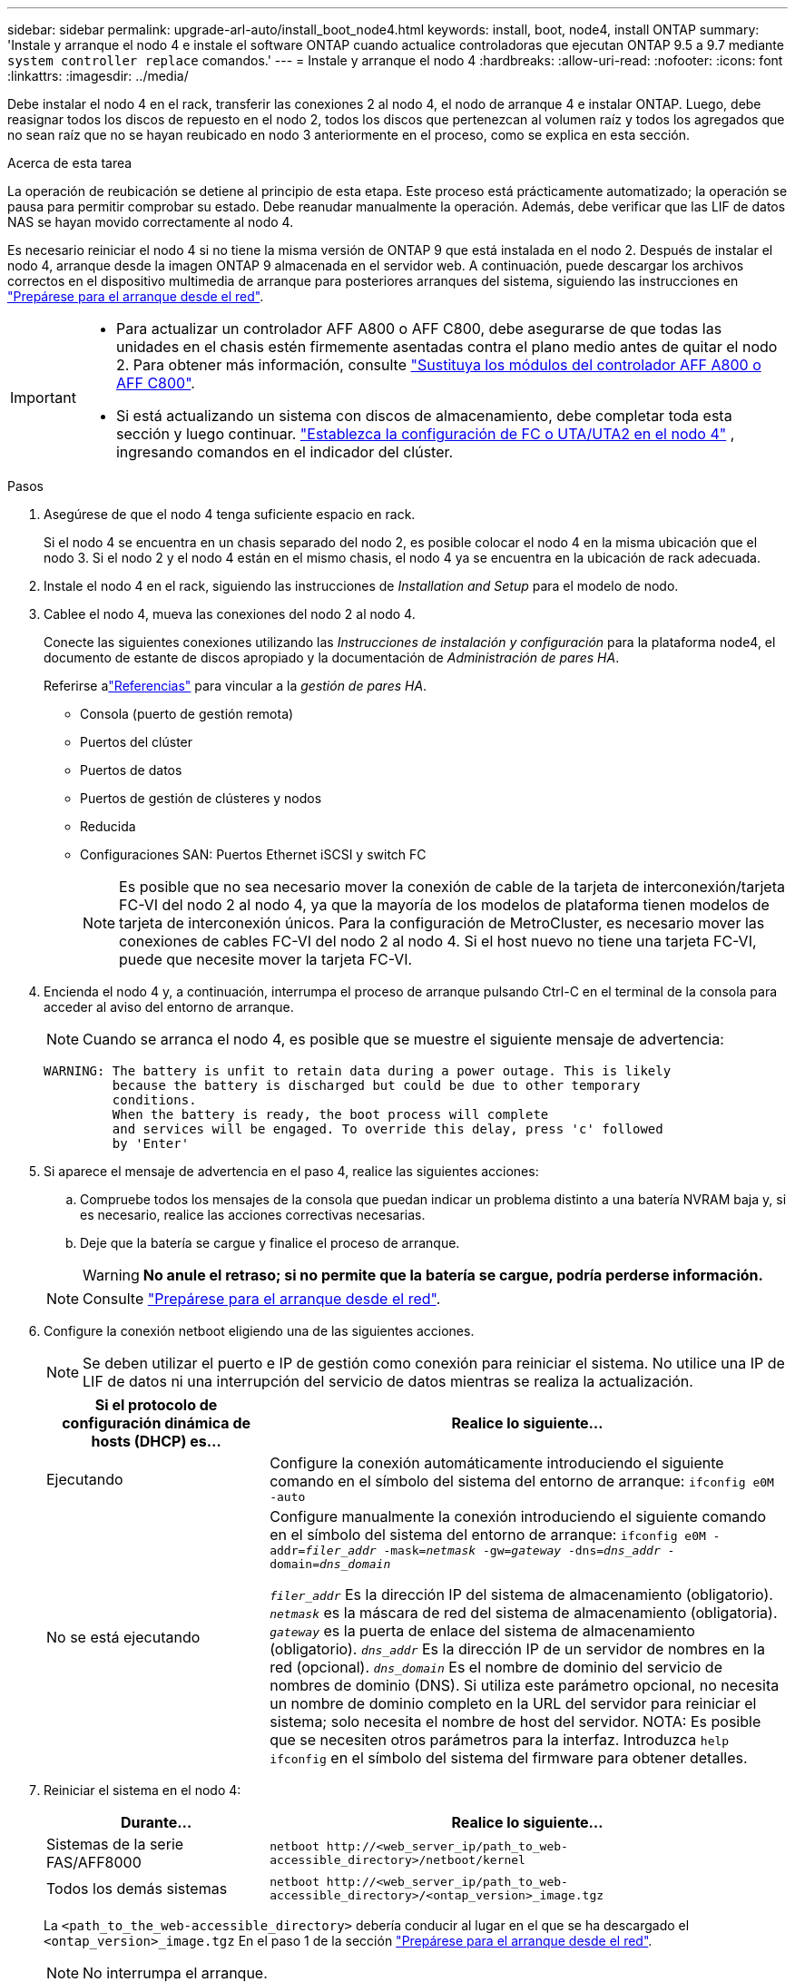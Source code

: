---
sidebar: sidebar 
permalink: upgrade-arl-auto/install_boot_node4.html 
keywords: install, boot, node4, install ONTAP 
summary: 'Instale y arranque el nodo 4 e instale el software ONTAP cuando actualice controladoras que ejecutan ONTAP 9.5 a 9.7 mediante `system controller replace` comandos.' 
---
= Instale y arranque el nodo 4
:hardbreaks:
:allow-uri-read: 
:nofooter: 
:icons: font
:linkattrs: 
:imagesdir: ../media/


[role="lead"]
Debe instalar el nodo 4 en el rack, transferir las conexiones 2 al nodo 4, el nodo de arranque 4 e instalar ONTAP. Luego, debe reasignar todos los discos de repuesto en el nodo 2, todos los discos que pertenezcan al volumen raíz y todos los agregados que no sean raíz que no se hayan reubicado en nodo 3 anteriormente en el proceso, como se explica en esta sección.

.Acerca de esta tarea
La operación de reubicación se detiene al principio de esta etapa. Este proceso está prácticamente automatizado; la operación se pausa para permitir comprobar su estado. Debe reanudar manualmente la operación. Además, debe verificar que las LIF de datos NAS se hayan movido correctamente al nodo 4.

Es necesario reiniciar el nodo 4 si no tiene la misma versión de ONTAP 9 que está instalada en el nodo 2. Después de instalar el nodo 4, arranque desde la imagen ONTAP 9 almacenada en el servidor web. A continuación, puede descargar los archivos correctos en el dispositivo multimedia de arranque para posteriores arranques del sistema, siguiendo las instrucciones en link:prepare_for_netboot.html["Prepárese para el arranque desde el red"].

[IMPORTANT]
====
* Para actualizar un controlador AFF A800 o AFF C800, debe asegurarse de que todas las unidades en el chasis estén firmemente asentadas contra el plano medio antes de quitar el nodo 2. Para obtener más información, consulte link:../upgrade-arl-auto-affa900/replace-node1-affa800.html["Sustituya los módulos del controlador AFF A800 o AFF C800"].
* Si está actualizando un sistema con discos de almacenamiento, debe completar toda esta sección y luego continuar. link:set_fc_or_uta_uta2_config_node4.html["Establezca la configuración de FC o UTA/UTA2 en el nodo 4"] , ingresando comandos en el indicador del clúster.


====
.Pasos
. [[auto_install4_step1]]Asegúrese de que el nodo 4 tenga suficiente espacio en rack.
+
Si el nodo 4 se encuentra en un chasis separado del nodo 2, es posible colocar el nodo 4 en la misma ubicación que el nodo 3. Si el nodo 2 y el nodo 4 están en el mismo chasis, el nodo 4 ya se encuentra en la ubicación de rack adecuada.

. Instale el nodo 4 en el rack, siguiendo las instrucciones de _Installation and Setup_ para el modelo de nodo.
. Cablee el nodo 4, mueva las conexiones del nodo 2 al nodo 4.
+
Conecte las siguientes conexiones utilizando las _Instrucciones de instalación y configuración_ para la plataforma node4, el documento de estante de discos apropiado y la documentación de _Administración de pares HA_.

+
Referirse alink:other_references.html["Referencias"] para vincular a la _gestión de pares HA_.

+
** Consola (puerto de gestión remota)
** Puertos del clúster
** Puertos de datos
** Puertos de gestión de clústeres y nodos
** Reducida
** Configuraciones SAN: Puertos Ethernet iSCSI y switch FC
+

NOTE: Es posible que no sea necesario mover la conexión de cable de la tarjeta de interconexión/tarjeta FC-VI del nodo 2 al nodo 4, ya que la mayoría de los modelos de plataforma tienen modelos de tarjeta de interconexión únicos. Para la configuración de MetroCluster, es necesario mover las conexiones de cables FC-VI del nodo 2 al nodo 4. Si el host nuevo no tiene una tarjeta FC-VI, puede que necesite mover la tarjeta FC-VI.



. Encienda el nodo 4 y, a continuación, interrumpa el proceso de arranque pulsando Ctrl-C en el terminal de la consola para acceder al aviso del entorno de arranque.
+

NOTE: Cuando se arranca el nodo 4, es posible que se muestre el siguiente mensaje de advertencia:

+
....
WARNING: The battery is unfit to retain data during a power outage. This is likely
         because the battery is discharged but could be due to other temporary
         conditions.
         When the battery is ready, the boot process will complete
         and services will be engaged. To override this delay, press 'c' followed
         by 'Enter'
....
. Si aparece el mensaje de advertencia en el paso 4, realice las siguientes acciones:
+
.. Compruebe todos los mensajes de la consola que puedan indicar un problema distinto a una batería NVRAM baja y, si es necesario, realice las acciones correctivas necesarias.
.. Deje que la batería se cargue y finalice el proceso de arranque.
+

WARNING: *No anule el retraso; si no permite que la batería se cargue, podría perderse información.*

+

NOTE: Consulte link:prepare_for_netboot.html["Prepárese para el arranque desde el red"].





. [[step6]]Configure la conexión netboot eligiendo una de las siguientes acciones.
+

NOTE: Se deben utilizar el puerto e IP de gestión como conexión para reiniciar el sistema. No utilice una IP de LIF de datos ni una interrupción del servicio de datos mientras se realiza la actualización.

+
[cols="30,70"]
|===
| Si el protocolo de configuración dinámica de hosts (DHCP) es... | Realice lo siguiente... 


| Ejecutando | Configure la conexión automáticamente introduciendo el siguiente comando en el símbolo del sistema del entorno de arranque:
`ifconfig e0M -auto` 


| No se está ejecutando | Configure manualmente la conexión introduciendo el siguiente comando en el símbolo del sistema del entorno de arranque:
`ifconfig e0M -addr=_filer_addr_ -mask=_netmask_ -gw=_gateway_ -dns=_dns_addr_ -domain=_dns_domain_`

`_filer_addr_` Es la dirección IP del sistema de almacenamiento (obligatorio).
`_netmask_` es la máscara de red del sistema de almacenamiento (obligatoria).
`_gateway_` es la puerta de enlace del sistema de almacenamiento (obligatorio).
`_dns_addr_` Es la dirección IP de un servidor de nombres en la red (opcional).
`_dns_domain_` Es el nombre de dominio del servicio de nombres de dominio (DNS). Si utiliza este parámetro opcional, no necesita un nombre de dominio completo en la URL del servidor para reiniciar el sistema; solo necesita el nombre de host del servidor. NOTA: Es posible que se necesiten otros parámetros para la interfaz. Introduzca `help ifconfig` en el símbolo del sistema del firmware para obtener detalles. 
|===
. Reiniciar el sistema en el nodo 4:
+
[cols="30,70"]
|===
| Durante... | Realice lo siguiente... 


| Sistemas de la serie FAS/AFF8000 | `netboot \http://<web_server_ip/path_to_web-accessible_directory>/netboot/kernel` 


| Todos los demás sistemas | `netboot \http://<web_server_ip/path_to_web-accessible_directory>/<ontap_version>_image.tgz` 
|===
+
La `<path_to_the_web-accessible_directory>` debería conducir al lugar en el que se ha descargado el `<ontap_version>_image.tgz` En el paso 1 de la sección link:prepare_for_netboot.html["Prepárese para el arranque desde el red"].

+

NOTE: No interrumpa el arranque.

. En el menú de inicio, seleccione opción `(7) Install new software first`.
+
Esta opción del menú descarga e instala la nueva imagen de ONTAP en el dispositivo de arranque.

+
Ignore el siguiente mensaje:

+
`This procedure is not supported for Non-Disruptive Upgrade on an HA pair`

+
La nota se aplica a las actualizaciones no disruptivas de ONTAP, no a las actualizaciones de controladoras.

+

NOTE: Utilice siempre netboot para actualizar el nodo nuevo a la imagen deseada. Si utiliza otro método para instalar la imagen en la nueva controladora, podría instalarse la imagen incorrecta. Este problema se aplica a todas las versiones de ONTAP. El procedimiento para reiniciar el sistema combinado con la opción `(7) Install new software` Limpia el soporte de arranque y coloca la misma versión ONTAP en ambas particiones de imagen.

. Si se le solicita que continúe el procedimiento, introduzca `y`, Y cuando se le solicite el paquete, escriba la dirección URL:
+
`\http://<web_server_ip/path_to_web-accessible_directory>/<ontap_version>_image.tgz`

. Lleve a cabo los siguientes pasos para reiniciar el módulo del controlador:
+
.. Introduzca `n` para omitir la recuperación del backup cuando aparezca la siguiente solicitud:
+
....
Do you want to restore the backup configuration now? {y|n}
....
.. Reinicie introduciendo `y` cuando vea el siguiente símbolo del sistema:
+
....
The node must be rebooted to start using the newly installed software. Do you want to reboot now? {y|n}
....
+
El módulo del controlador se reinicia pero se detiene en el menú de inicio porque el dispositivo de arranque se ha reformateado y los datos de configuración deben restaurarse.



. Seleccione el modo de mantenimiento `5` desde el menú de inicio y entrar `y` cuando se le pida que continúe con el arranque.
. Compruebe que la controladora y el chasis están configurados como ha:
+
`ha-config show`

+
En el siguiente ejemplo, se muestra el resultado del `ha-config show` comando:

+
....
Chassis HA configuration: ha
Controller HA configuration: ha
....
+

NOTE: El sistema graba en una PROM tanto si se encuentran en un par ha como en una configuración independiente. El estado debe ser el mismo en todos los componentes del sistema independiente o del par de alta disponibilidad.

. Si la controladora y el chasis no están configurados como alta disponibilidad, utilice los siguientes comandos para corregir la configuración:
+
`ha-config modify controller ha`

+
`ha-config modify chassis ha`

+
Si tiene una configuración MetroCluster, utilice los siguientes comandos para modificar la controladora y el chasis:

+
`ha-config modify controller mcc`

+
`ha-config modify chassis mcc`

. Salga del modo de mantenimiento:
+
`halt`

+
Interrumpa el AUTOBOOT pulsando Ctrl-C en el prompt del entorno de arranque.

. [[auto_install4_step15]]en el nodo 3, compruebe la fecha, la hora y la zona horaria del sistema:
+
`date`

. El nodo 4, compruebe la fecha mediante el siguiente comando en el símbolo del sistema del entorno de arranque:
+
`show date`

. Si es necesario, configure la fecha del nodo 4:
+
`set date _mm/dd/yyyy_`

. En el nodo 4, compruebe la hora mediante el siguiente comando en el símbolo del sistema del entorno de arranque:
+
`show time`

. Si es necesario, configure la hora del nodo 4:
+
`set time _hh:mm:ss_`

. En el cargador de arranque, establezca el ID del sistema del partner en el nodo 4:
+
`setenv partner-sysid _node3_sysid_`

+
Para el nodo 4, `partner-sysid` debe ser el del nodo 3.

+
Guarde los ajustes:

+
`saveenv`

. [[auto_install4_step21]] Compruebe el `partner-sysid` para el nodo 4:
+
`printenv partner-sysid`



. [[auto_install4_step22]]Si tiene unidades NetApp Storage Encryption (NSE) instaladas, realice los siguientes pasos:
+

NOTE: Si aún no lo ha hecho anteriormente en el procedimiento, consulte el artículo de la base de conocimientos https://kb.netapp.com/onprem/ontap/Hardware/How_to_tell_if_a_drive_is_FIPS_certified["Cómo saber si una unidad tiene la certificación FIPS"^] para determinar el tipo de unidades de autocifrado que están en uso.

+
.. Configurado `bootarg.storageencryption.support` para `true` o. `false`:
+
[cols="35,65"]
|===
| Si están en uso las siguientes unidades... | Entonces… 


| Unidades NSE que cumplen con los requisitos de autocifrado de FIPS 140-2 de nivel 2 | `setenv bootarg.storageencryption.support *true*` 


| SED de NetApp no con FIPS | `setenv bootarg.storageencryption.support *false*` 
|===
+
[NOTE]
====
No es posible mezclar unidades FIPS con otros tipos de unidades en el mismo nodo o la pareja de alta disponibilidad. Puede mezclar unidades de cifrado distinto de SED en el mismo nodo o par de alta disponibilidad.

====
.. Póngase en contacto con el soporte de NetApp para obtener ayuda para restaurar la información sobre la gestión de claves incorporada.


. Inicie el nodo en el menú de arranque:
+
`boot_ontap menu`



.El futuro
* Si tiene un sistema con una configuración FC o UTA/UTA2,link:set_fc_or_uta_uta2_config_node4.html["Establecer la configuración FC o UTA/UTA2 en el nodo 4"] .
* Si no tiene una configuración FC o UTA/UTA2,link:reassign-node2-disks-to-node4.html#reassign-node2-node4-step1["Reasignar los discos del nodo 2 al nodo 4, Paso 1"] para que el nodo 4 pueda reconocer los discos del nodo 2.
* Si tiene una configuración MetroCluster ,link:reassign-node1-disks-to-node3.html#reassign-node1-node3-step1["Reasignar los discos del nodo 1 al nodo 3"] .

